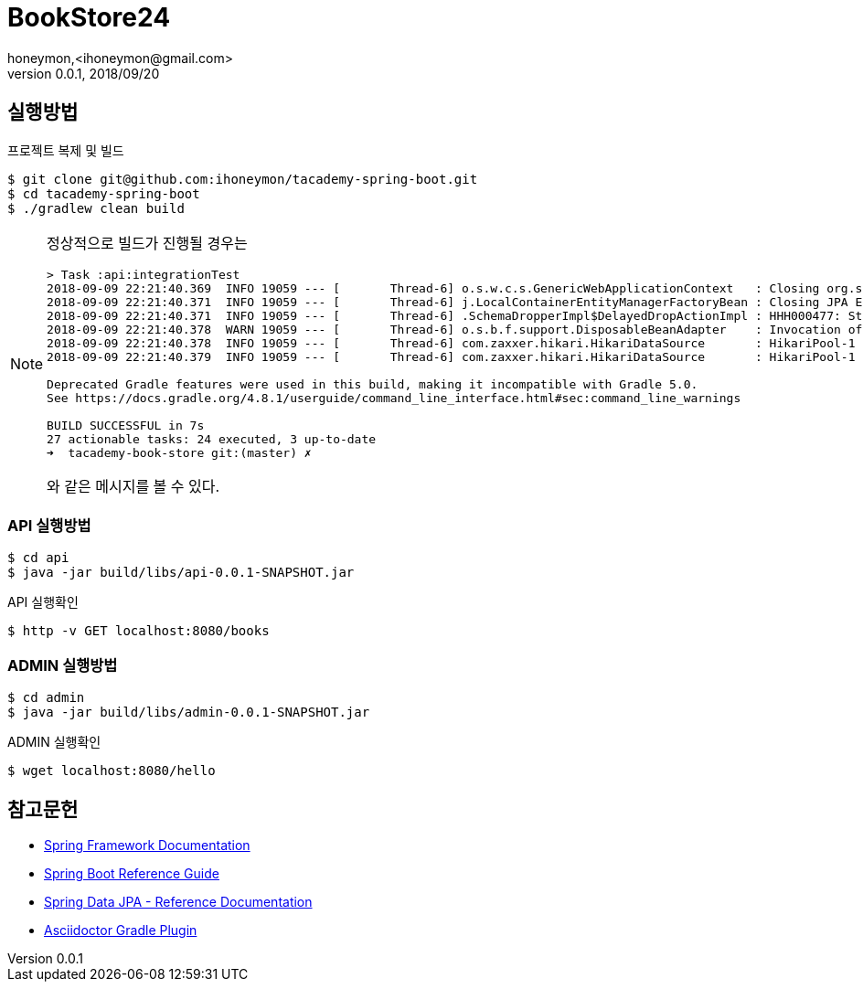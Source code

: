 = BookStore24
honeymon,<ihoneymon@gmail.com>
v0.0.1, 2018/09/20

== 실행방법
.프로젝트 복제 및 빌드
[source,console]
----
$ git clone git@github.com:ihoneymon/tacademy-spring-boot.git
$ cd tacademy-spring-boot
$ ./gradlew clean build
----

[NOTE]
====
정상적으로 빌드가 진행될 경우는 

[source,console]
----
> Task :api:integrationTest
2018-09-09 22:21:40.369  INFO 19059 --- [       Thread-6] o.s.w.c.s.GenericWebApplicationContext   : Closing org.springframework.web.context.support.GenericWebApplicationContext@1f506371: startup date [Sun Sep 09 22:21:38 KST 2018]; root of context hierarchy
2018-09-09 22:21:40.371  INFO 19059 --- [       Thread-6] j.LocalContainerEntityManagerFactoryBean : Closing JPA EntityManagerFactory for persistence unit 'default'
2018-09-09 22:21:40.371  INFO 19059 --- [       Thread-6] .SchemaDropperImpl$DelayedDropActionImpl : HHH000477: Starting delayed drop of schema as part of SessionFactory shut-down'
2018-09-09 22:21:40.378  WARN 19059 --- [       Thread-6] o.s.b.f.support.DisposableBeanAdapter    : Invocation of destroy method failed on bean with name 'inMemoryDatabaseShutdownExecutor': org.h2.jdbc.JdbcSQLException: Database is already closed (to disable automatic closing at VM shutdown, add ";DB_CLOSE_ON_EXIT=FALSE" to the db URL) [90121-197]
2018-09-09 22:21:40.378  INFO 19059 --- [       Thread-6] com.zaxxer.hikari.HikariDataSource       : HikariPool-1 - Shutdown initiated...
2018-09-09 22:21:40.379  INFO 19059 --- [       Thread-6] com.zaxxer.hikari.HikariDataSource       : HikariPool-1 - Shutdown completed.

Deprecated Gradle features were used in this build, making it incompatible with Gradle 5.0.
See https://docs.gradle.org/4.8.1/userguide/command_line_interface.html#sec:command_line_warnings

BUILD SUCCESSFUL in 7s
27 actionable tasks: 24 executed, 3 up-to-date
➜  tacademy-book-store git:(master) ✗
----

와 같은 메시지를 볼 수 있다. 
====

=== API 실행방법
[source,console]
----
$ cd api
$ java -jar build/libs/api-0.0.1-SNAPSHOT.jar
----

.API 실행확인
[source,console]
----
$ http -v GET localhost:8080/books
----

=== ADMIN 실행방법 
[source,console]
----
$ cd admin
$ java -jar build/libs/admin-0.0.1-SNAPSHOT.jar
----

.ADMIN 실행확인
[source,console]
----
$ wget localhost:8080/hello
----

== 참고문헌
* link:https://docs.spring.io/spring/docs/current/spring-framework-reference/index.html[Spring Framework Documentation]
* link:https://docs.spring.io/spring-boot/docs/current/reference/htmlsingle/[Spring Boot Reference Guide]
* link:https://docs.spring.io/spring-data/jpa/docs/current/reference/html/[Spring Data JPA - Reference Documentation]
* link:https://asciidoctor.org/docs/asciidoctor-gradle-plugin/[Asciidoctor Gradle Plugin]